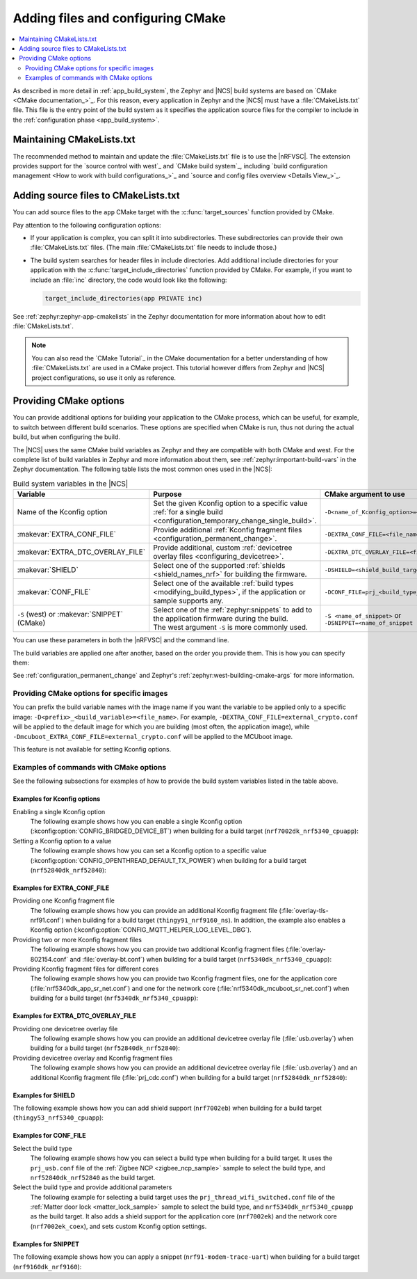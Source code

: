 .. _configuring_cmake:

Adding files and configuring CMake
##################################

.. contents::
   :local:
   :depth: 2

As described in more detail in :ref:`app_build_system`, the Zephyr and |NCS| build systems are based on `CMake <CMake documentation_>`_.
For this reason, every application in Zephyr and the |NCS| must have a :file:`CMakeLists.txt` file.
This file is the entry point of the build system as it specifies the application source files for the compiler to include in the :ref:`configuration phase <app_build_system>`.

Maintaining CMakeLists.txt
**************************

The recommended method to maintain and update the :file:`CMakeLists.txt` file is to use the |nRFVSC|.
The extension provides support for the `source control with west`_ and `CMake build system`_, including `build configuration management <How to work with build configurations_>`_ and `source and config files overview <Details View_>`_.

.. _modifying_files_compiler:

Adding source files to CMakeLists.txt
*************************************

You can add source files to the ``app`` CMake target with the :c:func:`target_sources` function provided by CMake.

Pay attention to the following configuration options:

* If your application is complex, you can split it into subdirectories.
  These subdirectories can provide their own :file:`CMakeLists.txt` files.
  (The main :file:`CMakeLists.txt` file needs to include those.)
* The build system searches for header files in include directories.
  Add additional include directories for your application with the :c:func:`target_include_directories` function provided by CMake.
  For example, if you want to include an :file:`inc` directory, the code would look like the following:

  .. code-block:: c

     target_include_directories(app PRIVATE inc)

See :ref:`zephyr:zephyr-app-cmakelists` in the Zephyr documentation for more information about how to edit :file:`CMakeLists.txt`.

.. note::
    You can also read the `CMake Tutorial`_ in the CMake documentation for a better understanding of how :file:`CMakeLists.txt` are used in a CMake project.
    This tutorial however differs from Zephyr and |NCS| project configurations, so use it only as reference.

.. _cmake_options:
.. _building_overlay_files:

Providing CMake options
***********************

You can provide additional options for building your application to the CMake process, which can be useful, for example, to switch between different build scenarios.
These options are specified when CMake is run, thus not during the actual build, but when configuring the build.

The |NCS| uses the same CMake build variables as Zephyr and they are compatible with both CMake and west.
For the complete list of build variables in Zephyr and more information about them, see :ref:`zephyr:important-build-vars` in the Zephyr documentation.
The following table lists the most common ones used in the |NCS|:

.. list-table:: Build system variables in the |NCS|
   :header-rows: 1

   * - Variable
     - Purpose
     - CMake argument to use
   * - Name of the Kconfig option
     - Set the given Kconfig option to a specific value :ref:`for a single build <configuration_temporary_change_single_build>`.
     - ``-D<name_of_Kconfig_option>=<value>``
   * - :makevar:`EXTRA_CONF_FILE`
     - Provide additional :ref:`Kconfig fragment files <configuration_permanent_change>`.
     - ``-DEXTRA_CONF_FILE=<file_name>.conf``
   * - :makevar:`EXTRA_DTC_OVERLAY_FILE`
     - Provide additional, custom :ref:`devicetree overlay files <configuring_devicetree>`.
     - ``-DEXTRA_DTC_OVERLAY_FILE=<file_name>.overlay``
   * - :makevar:`SHIELD`
     - Select one of the supported :ref:`shields <shield_names_nrf>` for building the firmware.
     - ``-DSHIELD=<shield_build_target>``
   * - :makevar:`CONF_FILE`
     - Select one of the available :ref:`build types <modifying_build_types>`, if the application or sample supports any.
     - ``-DCONF_FILE=prj_<build_type_name>.conf``
   * - ``-S`` (west) or :makevar:`SNIPPET` (CMake)
     - | Select one of the :ref:`zephyr:snippets` to add to the application firmware during the build.
       | The west argument ``-S`` is more commonly used.
     - ``-S <name_of_snippet>`` or ``-DSNIPPET=<name_of_snippet``

You can use these parameters in both the |nRFVSC| and the command line.

The build variables are applied one after another, based on the order you provide them.
This is how you can specify them:

.. tabs::

   .. group-tab:: nRF Connect for VS Code

      You can specify the additional configuration variables when `setting up a build configuration <How to build an application_>`_:

      * :makevar:`CONF_FILE` - Select the build type in the :guilabel:`Configuration` menu.
      * :makevar:`EXTRA_CONF_FILE` - Add the Kconfig fragment file in the :guilabel:`Kconfig fragments` menu.
      * :makevar:`EXTRA_DTC_OVERLAY_FILE` - Add the devicetree overlays in the :guilabel:`Devicetree overlays` menu.
      * Other variables - Provide CMake arguments in the :guilabel:`Extra CMake arguments` field, preceded by ``--``.

      For example, to build the :ref:`location_sample` sample for the nRF9161 DK with the nRF7002 EK Wi-Fi support, select ``nrf9161dk_nrf9161_ns`` in the :guilabel:`Board` menu, :file:`overlay-nrf7002ek-wifi-scan-only.conf` in the :guilabel:`Kconfig fragments` menu, and provide ``-- -DSHIELD=nrf7002ek`` in the :guilabel:`Extra CMake arguments` field.

   .. group-tab:: Command line

      Pass the additional options to the ``west build`` command when :ref:`building`.
      The CMake arguments must be added after a ``--`` at the end of the command.

      For example, to build the :ref:`location_sample` sample for the nRF9161 DK with the nRF7002 EK Wi-Fi support, the command would look like follows:

      .. code-block::

         west build -p -b nrf9161dk_nrf9161_ns -- -DSHIELD=nrf7002ek -DEXTRA_CONF_FILE=overlay-nrf7002ek-wifi-scan-only.conf

See :ref:`configuration_permanent_change` and Zephyr's :ref:`zephyr:west-building-cmake-args` for more information.

.. _cmake_options_images:

Providing CMake options for specific images
===========================================

You can prefix the build variable names with the image name if you want the variable to be applied only to a specific image: ``-D<prefix>_<build_variable>=<file_name>``.
For example, ``-DEXTRA_CONF_FILE=external_crypto.conf`` will be applied to the default image for which you are building (most often, the application image), while ``-Dmcuboot_EXTRA_CONF_FILE=external_crypto.conf`` will be applied to the MCUboot image.

This feature is not available for setting Kconfig options.

.. _cmake_options_examples:

Examples of commands with CMake options
=======================================

See the following subsections for examples of how to provide the build system variables listed in the table above.

Examples for Kconfig options
----------------------------

Enabling a single Kconfig option
  The following example shows how you can enable a single Kconfig option (:kconfig:option:`CONFIG_BRIDGED_DEVICE_BT`) when building for a build target (``nrf7002dk_nrf5340_cpuapp``):

  .. tabs::

     .. group-tab:: nRF Connect for VS Code

        Use the following parameters when `setting up a build configuration <How to build an application_>`_:

        * :guilabel:`Board`: ``nrf7002dk_nrf5340_cpuapp``
        * :guilabel:`Extra CMake arguments`: ``-- -DCONFIG_BRIDGED_DEVICE_BT=y``

     .. group-tab:: Command line

        .. code-block::

           west build -b nrf7002dk_nrf5340_cpuapp -- -DCONFIG_BRIDGED_DEVICE_BT=y

Setting a Kconfig option to a value
  The following example shows how you can set a Kconfig option to a specific value (:kconfig:option:`CONFIG_OPENTHREAD_DEFAULT_TX_POWER`) when building for a build target (``nrf52840dk_nrf52840``):

  .. tabs::

     .. group-tab:: nRF Connect for VS Code

        Use the following parameters when `setting up a build configuration <How to build an application_>`_:

        * :guilabel:`Board`: ``nrf52840dk_nrf52840``
        * :guilabel:`Extra CMake arguments`: ``-- -DCONFIG_OPENTHREAD_DEFAULT_TX_POWER=2``

     .. group-tab:: Command line

        .. code-block::

           west build -b nrf52840dk_nrf52840 -- -DCONFIG_OPENTHREAD_DEFAULT_TX_POWER=2

Examples for EXTRA_CONF_FILE
----------------------------

Providing one Kconfig fragment file
  The following example shows how you can provide an additional Kconfig fragment file (:file:`overlay-tls-nrf91.conf`) when building for a build target (``thingy91_nrf9160_ns``).
  In addition, the example also enables a Kconfig option (:kconfig:option:`CONFIG_MQTT_HELPER_LOG_LEVEL_DBG`).

  .. tabs::

    .. group-tab:: nRF Connect for VS Code

       Use the following parameters when `setting up a build configuration <How to build an application_>`_:

       * :guilabel:`Board`: ``thingy91_nrf9160_ns``
       * :guilabel:`Extra CMake arguments`: ``-- -DEXTRA_CONF_FILE=overlay-tls-nrf91.conf -DCONFIG_MQTT_HELPER_LOG_LEVEL_DBG=y``

    .. group-tab:: Command line

       .. code-block::

          west build -b thingy91_nrf9160_ns -- -DEXTRA_CONF_FILE=overlay-tls-nrf91.conf -DCONFIG_MQTT_HELPER_LOG_LEVEL_DBG=y

Providing two or more Kconfig fragment files
  The following example shows how you can provide two additional Kconfig fragment files (:file:`overlay-802154.conf` and :file:`overlay-bt.conf`) when building for a build target (``nrf5340dk_nrf5340_cpuapp``):

  .. tabs::

     .. group-tab:: nRF Connect for VS Code

        Use the following parameters when `setting up a build configuration <How to build an application_>`_:

        * :guilabel:`Board`: ``nrf5340dk_nrf5340_cpuapp``
        * :guilabel:`Extra CMake arguments`: ``-- -DEXTRA_CONF_FILE="overlay-802154.conf;overlay-bt.conf"``

     .. group-tab:: Command line

        .. code-block::

           west build -b nrf5340dk_nrf5340_cpuapp -- -DEXTRA_CONF_FILE="overlay-802154.conf;overlay-bt.conf"

Providing Kconfig fragment files for different cores
  The following example shows how you can provide two Kconfig fragment files, one for the application core (:file:`nrf5340dk_app_sr_net.conf`) and one for the network core (:file:`nrf5340dk_mcuboot_sr_net.conf`) when building for a build target (``nrf5340dk_nrf5340_cpuapp``):

  .. tabs::

     .. group-tab:: nRF Connect for VS Code

        Use the following parameters when `setting up a build configuration <How to build an application_>`_:

        * :guilabel:`Board`: ``nrf5340dk_nrf5340_cpuapp``
        * :guilabel:`Extra CMake arguments`: ``-- -DEXTRA_CONF_FILE=nrf5340dk_app_sr_net.conf -Dmcuboot_EXTRA_CONF_FILE=nrf5340dk_mcuboot_sr_net.conf``

     .. group-tab:: Command line

        .. code-block::

           west build -b nrf5340dk_nrf5340_cpuapp -- -DEXTRA_CONF_FILE=nrf5340dk_app_sr_net.conf -Dmcuboot_EXTRA_CONF_FILE=nrf5340dk_mcuboot_sr_net.conf

Examples for EXTRA_DTC_OVERLAY_FILE
-----------------------------------

Providing one devicetree overlay file
  The following example shows how you can provide an additional devicetree overlay file (:file:`usb.overlay`) when building for a build target (``nrf52840dk_nrf52840``):

  .. tabs::

     .. group-tab:: nRF Connect for VS Code

        Use the following parameters when `setting up a build configuration <How to build an application_>`_:

        * :guilabel:`Board`: ``nrf52840dk_nrf52840``
        * :guilabel:`Extra CMake arguments`: ``-- -DEXTRA_DTC_OVERLAY_FILE=no-dfe.overlay``

     .. group-tab:: Command line

        .. code-block::

           west build -b nrf52840dk_nrf52840 -- -DEXTRA_DTC_OVERLAY_FILE=no-dfe.overlay

Providing devicetree overlay and Kconfig fragment files
  The following example shows how you can provide an additional devicetree overlay file (:file:`usb.overlay`) and an additional Kconfig fragment file (:file:`prj_cdc.conf`) when building for a build target (``nrf52840dk_nrf52840``):

  .. tabs::

     .. group-tab:: nRF Connect for VS Code

        Use the following parameters when `setting up a build configuration <How to build an application_>`_:

        * :guilabel:`Board`: ``nrf52840dk_nrf52840``
        * :guilabel:`Extra CMake arguments`: ``-- -DEXTRA_DTC_OVERLAY_FILE=usb.overlay -DEXTRA_CONF_FILE=prj_cdc.conf``

     .. group-tab:: Command line

        .. code-block::

           west build -b nrf52840dk_nrf52840 -- -DEXTRA_DTC_OVERLAY_FILE=usb.overlay -DEXTRA_CONF_FILE=prj_cdc.conf

Examples for SHIELD
-------------------

The following example shows how you can add shield support (``nrf7002eb``) when building for a build target (``thingy53_nrf5340_cpuapp``):

.. tabs::

   .. group-tab:: nRF Connect for VS Code

      Use the following parameters when `setting up a build configuration <How to build an application_>`_:

      * :guilabel:`Board`: ``thingy53_nrf5340_cpuapp``
      * :guilabel:`Extra CMake arguments`: ``-- -DSHIELD=nrf7002eb``

   .. group-tab:: Command line

      .. code-block::

         west build -b thingy53_nrf5340_cpuapp -- -DSHIELD=nrf7002eb

Examples for CONF_FILE
----------------------

Select the build type
  The following example shows how you can select a build type when building for a build target.
  It uses the ``prj_usb.conf`` file of the :ref:`Zigbee NCP <zigbee_ncp_sample>` sample to select the build type, and ``nrf52840dk_nrf52840`` as the build target.

  .. tabs::

     .. group-tab:: nRF Connect for VS Code

        Use the following parameters when `setting up a build configuration <How to build an application_>`_:

        * :guilabel:`Board`: ``nrf52840dk_nrf52840``
        * :guilabel:`Extra CMake arguments`: ``-- -DCONF_FILE=prj_usb.conf``

     .. group-tab:: Command line

        .. code-block::

           west build samples/zigbee/ncp -b nrf52840dk_nrf52840 -- -DCONF_FILE=prj_usb.conf

Select the build type and provide additional parameters
  The following example for selecting a build target uses the ``prj_thread_wifi_switched.conf`` file of the :ref:`Matter door lock <matter_lock_sample>` sample to select the build type, and ``nrf5340dk_nrf5340_cpuapp`` as the build target.
  It also adds a shield support for the application core (``nrf7002ek``) and the network core (``nrf7002ek_coex``), and sets custom Kconfig option settings.

  .. tabs::

     .. group-tab:: nRF Connect for VS Code

        Use the following parameters when `setting up a build configuration <How to build an application_>`_:

        * :guilabel:`Board`: ``nrf5340dk_nrf5340_cpuapp``
        * :guilabel:`Extra CMake arguments`: ``-- -DSHIELD=nrf7002ek -Dmultiprotocol_rpmsg_SHIELD=nrf7002ek_coex -DCONF_FILE=prj_thread_wifi_switched.conf -DCONFIG_NRF_WIFI_PATCHES_EXT_FLASH_STORE=y -Dmcuboot_CONFIG_UPDATEABLE_IMAGE_NUMBER=3``

     .. group-tab:: Command line

        .. code-block::

           west build -b nrf5340dk_nrf5340_cpuapp -p -- -DSHIELD=nrf7002ek -Dmultiprotocol_rpmsg_SHIELD=nrf7002ek_coex -DCONF_FILE=prj_thread_wifi_switched.conf -DCONFIG_NRF_WIFI_PATCHES_EXT_FLASH_STORE=y -Dmcuboot_CONFIG_UPDATEABLE_IMAGE_NUMBER=3

Examples for SNIPPET
--------------------

The following example shows how you can apply a snippet (``nrf91-modem-trace-uart``) when building for a build target (``nrf9160dk_nrf9160``):

.. tabs::

   .. group-tab:: nRF Connect for VS Code

      Use the following parameters when `setting up a build configuration <How to build an application_>`_:

      * :guilabel:`Board`: ``nrf9160dk_nrf9160``
      * :guilabel:`Extra CMake arguments`: ``-S nrf91-modem-trace-uart``

   .. group-tab:: Command line

      .. code-block::

         west build --board nrf9160dk_nrf9160 -S nrf91-modem-trace-uart
